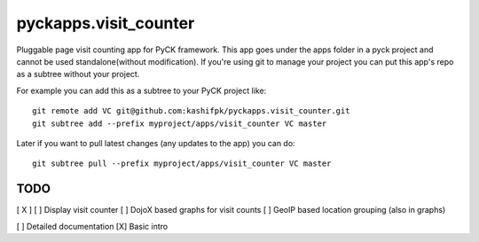 pyckapps.visit_counter
=======================

Pluggable page visit counting app for PyCK framework. This app goes under the apps folder in a pyck project and cannot be used standalone(without modification). If you're using git to manage your project you can put this app's repo as a subtree without your project.

For example you can add this as a subtree to your PyCK project like::


    git remote add VC git@github.com:kashifpk/pyckapps.visit_counter.git
    git subtree add --prefix myproject/apps/visit_counter VC master

Later if you want to pull latest changes (any updates to the app) you can do::

    git subtree pull --prefix myproject/apps/visit_counter VC master


TODO
----

[ X ] 
[   ] Display visit counter
[   ] DojoX based graphs for visit counts
[   ] GeoIP based location grouping (also in graphs)

[ ] Detailed documentation
[X] Basic intro
